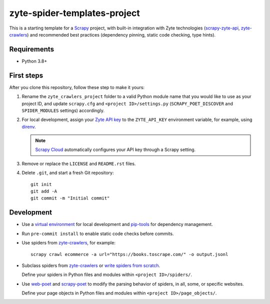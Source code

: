 =============================
zyte-spider-templates-project
=============================

This is a starting template for a `Scrapy
<https://docs.scrapy.org/en/latest/>`_ project, with built-in integration with
Zyte technologies (`scrapy-zyte-api
<https://github.com/scrapy-plugins/scrapy-zyte-api>`_, `zyte-crawlers
<https://github.com/zytedata/zyte-crawlers>`_) and recommended best
practices (dependency pinning, static code checking, type hints).

Requirements
============

* Python 3.8+


First steps
===========

After you clone this repository, follow these step to make it yours:

#.  Rename the ``zyte_crawlers_project`` folder to a valid Python module name
    that you would like to use as your project ID, and update ``scrapy.cfg``
    and ``<project ID>/settings.py`` (``SCRAPY_POET_DISCOVER`` and
    ``SPIDER_MODULES`` settings) accordingly.

#.  For local development, assign your `Zyte API key
    <https://app.zyte.com/o/zyte-api/api-access>`_ to the ``ZYTE_API_KEY``
    environment variable, for example, using `direnv <https://direnv.net/>`_.

    .. note:: `Scrapy Cloud
        <https://docs.zyte.com/scrapy-cloud/get-started.html>`_
        automatically configures your API key through a Scrapy setting.

#.  Remove or replace the ``LICENSE`` and ``README.rst`` files.

#.  Delete ``.git``, and start a fresh Git repository::

        git init
        git add -A
        git commit -m "Initial commit"


Development
===========

-   Use a `virtual environment <https://docs.python.org/3/library/venv.html>`_
    for local development and
    `pip-tools <https://pip-tools.readthedocs.io/en/latest/>`_ for dependency
    management.

-   Run ``pre-commit install`` to enable static code checks before commits.

-   Use spiders from `zyte-crawlers
    <https://github.com/zytedata/zyte-crawlers>`_, for example::

        scrapy crawl ecommerce -a url="https://books.toscrape.com/" -o output.jsonl

-   Subclass spiders from `zyte-crawlers
    <https://github.com/zytedata/zyte-crawlers>`_ or `write spiders
    from scratch <https://docs.scrapy.org/en/latest/topics/spiders.html>`_.

    Define your spiders in Python files and modules within
    ``<project ID>/spiders/``.

-   Use `web-poet <https://web-poet.readthedocs.io/en/stable/>`_ and
    `scrapy-poet <https://scrapy-poet.readthedocs.io/en/stable/>`_ to modify
    the parsing behavior of spiders, in all, some, or specific websites.

    Define your page objects in Python files and modules within
    ``<project ID>/page_objects/``.
